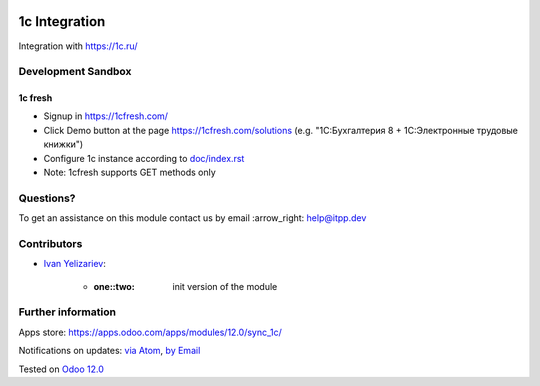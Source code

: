 .. image:: https://itpp.dev/images/infinity-readme.png
   :alt: Tested and maintained by IT Projects Labs
   :target: https://itpp.dev

.. image:: https://img.shields.io/badge/license-MIT-blue.svg
   :target: https://opensource.org/licenses/MIT
   :alt: License: MIT

================
 1c Integration
================

Integration with https://1c.ru/

Development Sandbox
===================

1c fresh
--------

* Signup in https://1cfresh.com/
* Click Demo button at the page https://1cfresh.com/solutions (e.g. "1С:Бухгалтерия 8 + 1С:Электронные трудовые книжки")
* Configure 1c instance according to `<doc/index.rst>`__
* Note: 1cfresh supports GET methods only

Questions?
==========

To get an assistance on this module contact us by email :arrow_right: help@itpp.dev

Contributors
============
* `Ivan Yelizariev <https://it-projects.info/team/yelizariev>`__:

      * :one::two: init version of the module

Further information
===================

Apps store: https://apps.odoo.com/apps/modules/12.0/sync_1c/


Notifications on updates: `via Atom <https://github.com/itpp-labs/sync-addons/commits/12.0/sync_1c.atom>`_, `by Email <https://blogtrottr.com/?subscribe=https://github.com/itpp-labs/sync-addons/commits/12.0/sync_1c.atom>`_

Tested on `Odoo 12.0 <https://github.com/odoo/odoo/commit/84d554f436ab4c2e7fa05c3f4653244a50fcc495>`_
